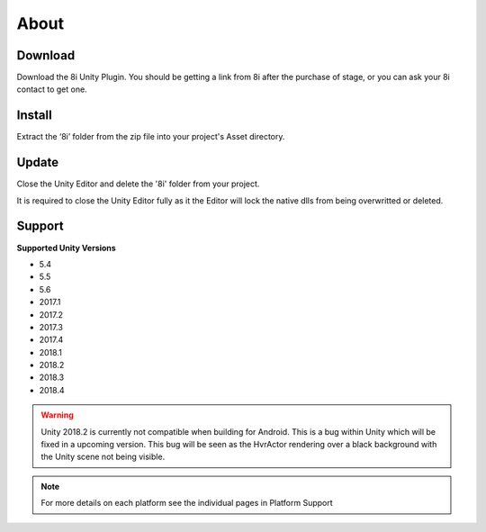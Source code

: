 About
============================================================

Download
------------------------------------------------------------

Download the 8i Unity Plugin. You should be getting a link from 8i after the purchase of stage, or you can ask your 8i contact to get one.

Install
------------------------------------------------------------

Extract the ‘8i’ folder from the zip file into your project's Asset directory.

Update
------------------------------------------------------------

Close the Unity Editor and delete the '8i' folder from your project.

It is required to close the Unity Editor fully as it the Editor will lock the native dlls from being overwritted or deleted.

Support
------------------------------------------------------------

**Supported Unity Versions** 

- 5.4
- 5.5
- 5.6
- 2017.1
- 2017.2
- 2017.3
- 2017.4
- 2018.1
- 2018.2
- 2018.3
- 2018.4

.. warning::
    Unity 2018.2 is currently not compatible when building for Android. This is a bug within Unity which will be fixed in a upcoming version.
    This bug will be seen as the HvrActor rendering over a black background with the Unity scene not being visible.

.. note:: 
    For more details on each platform see the individual pages in Platform Support
